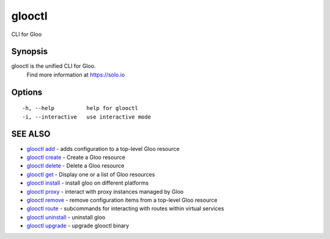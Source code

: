 .. _glooctl:

glooctl
-------

CLI for Gloo

Synopsis
~~~~~~~~


glooctl is the unified CLI for Gloo.
	Find more information at https://solo.io

Options
~~~~~~~

::

  -h, --help          help for glooctl
  -i, --interactive   use interactive mode

SEE ALSO
~~~~~~~~

* `glooctl add <glooctl_add.rst>`_ 	 - adds configuration to a top-level Gloo resource
* `glooctl create <glooctl_create.rst>`_ 	 - Create a Gloo resource
* `glooctl delete <glooctl_delete.rst>`_ 	 - Delete a Gloo resource
* `glooctl get <glooctl_get.rst>`_ 	 - Display one or a list of Gloo resources
* `glooctl install <glooctl_install.rst>`_ 	 - install gloo on different platforms
* `glooctl proxy <glooctl_proxy.rst>`_ 	 - interact with proxy instances managed by Gloo
* `glooctl remove <glooctl_remove.rst>`_ 	 - remove configuration items from a top-level Gloo resource
* `glooctl route <glooctl_route.rst>`_ 	 - subcommands for interacting with routes within virtual services
* `glooctl uninstall <glooctl_uninstall.rst>`_ 	 - uninstall gloo
* `glooctl upgrade <glooctl_upgrade.rst>`_ 	 - upgrade glooctl binary

